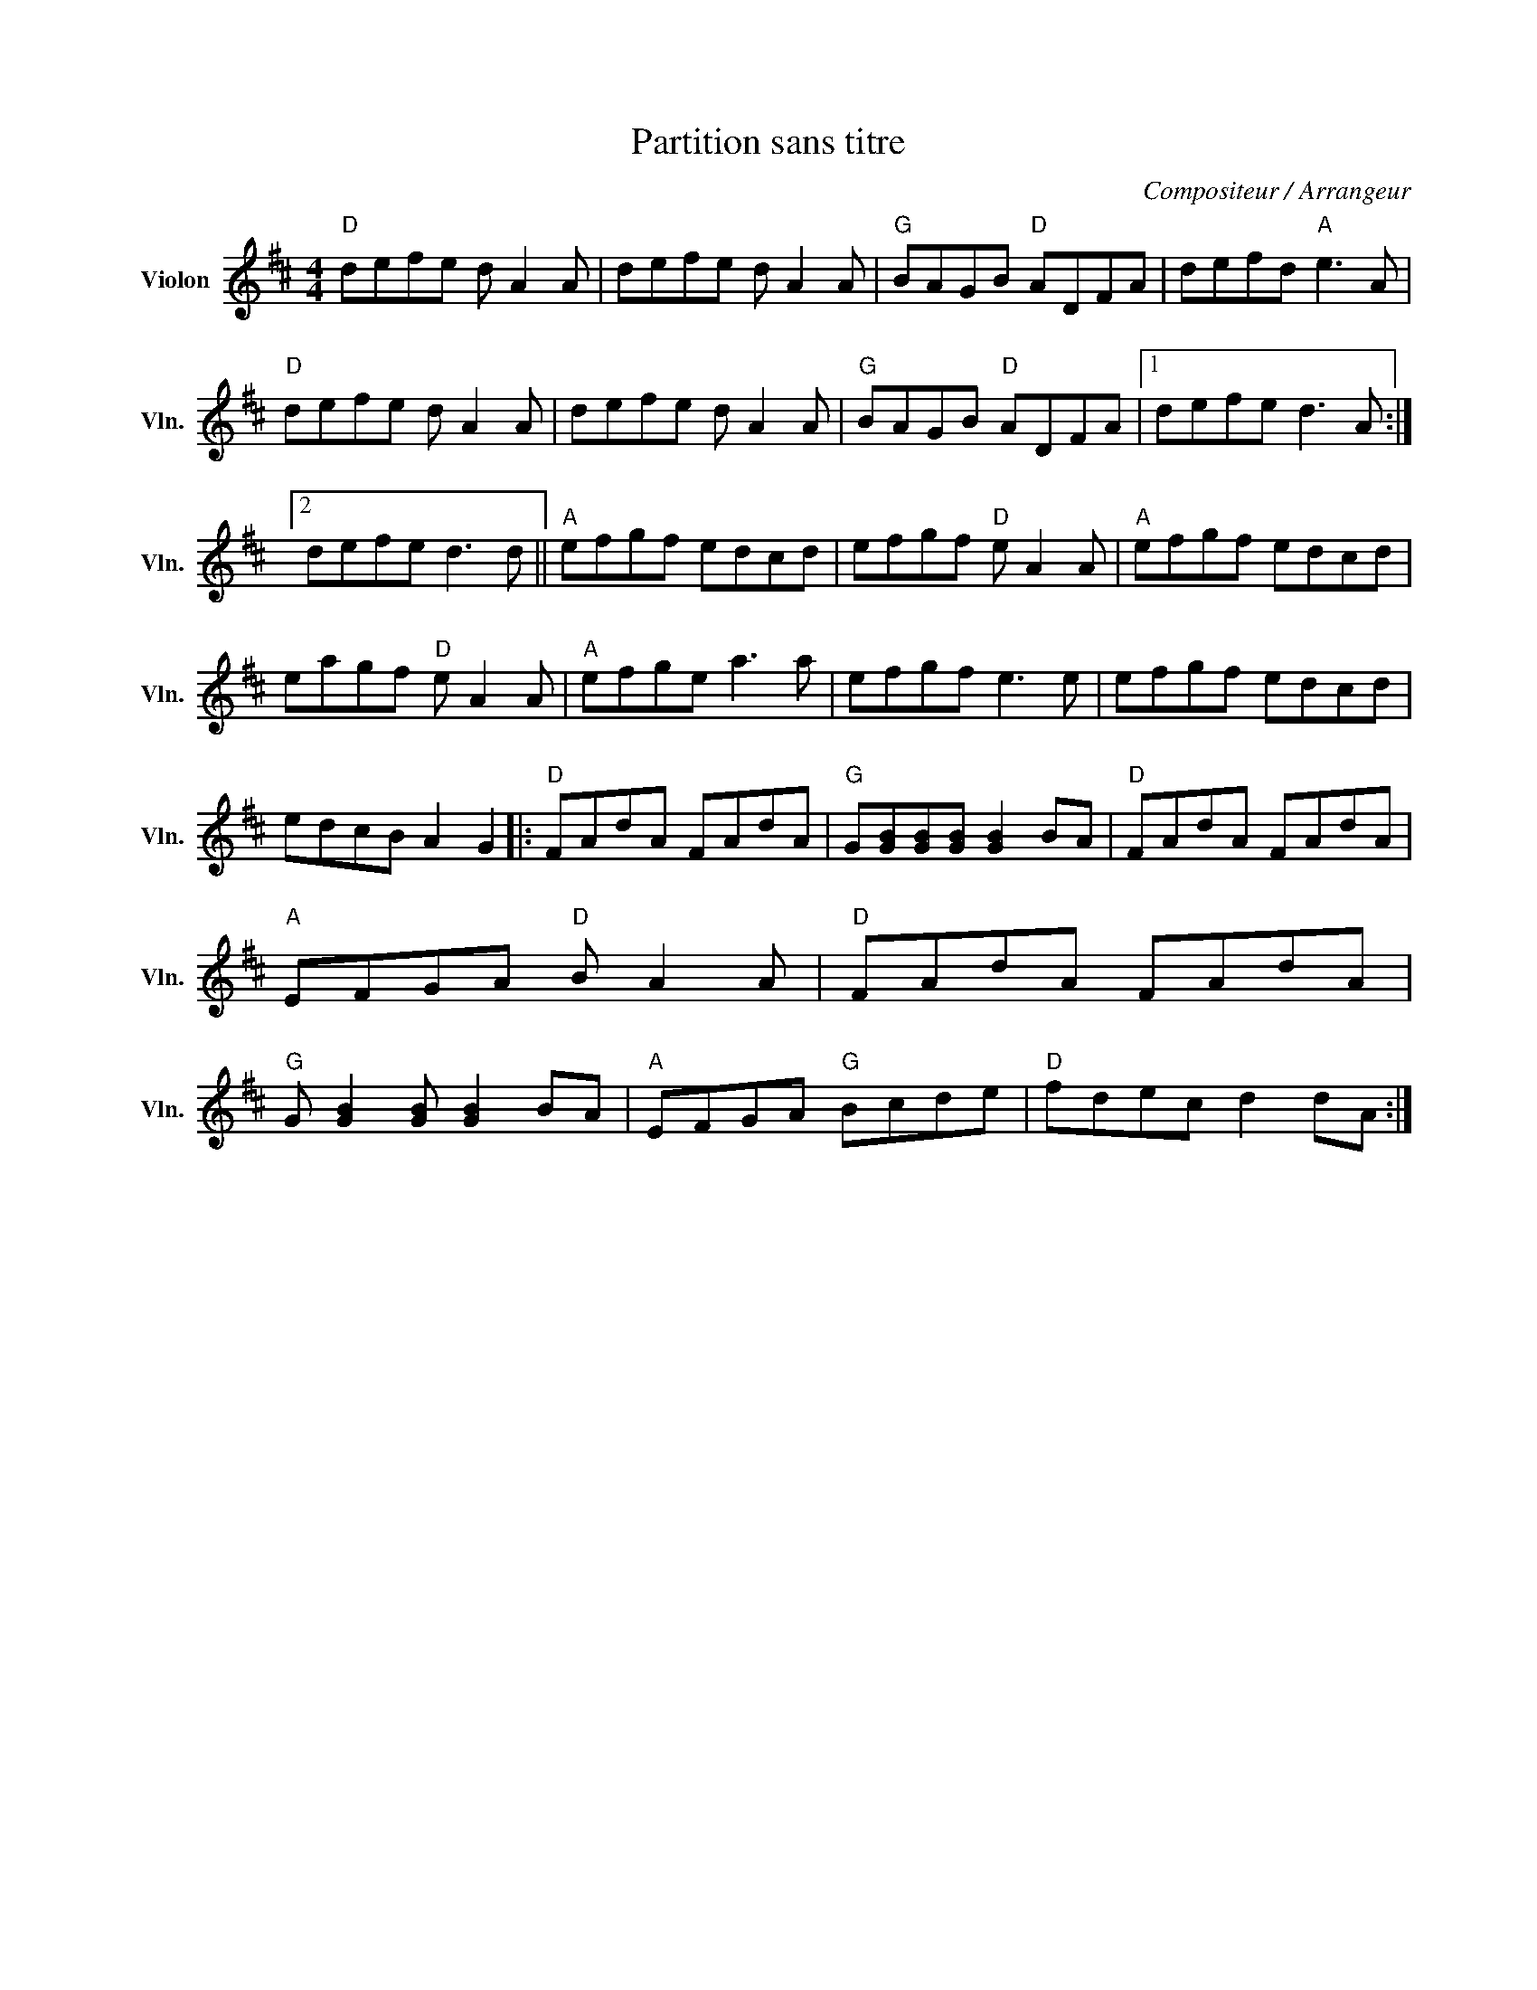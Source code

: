 X:1
T:Partition sans titre
C:Compositeur / Arrangeur
L:1/8
M:4/4
I:linebreak $
K:D
V:1 treble nm="Violon" snm="Vln."
V:1
"D" defe d A2 A | defe d A2 A |"G" BAGB"D" ADFA | defd"A" e3 A |"D" defe d A2 A | defe d A2 A | %6
"G" BAGB"D" ADFA |1 defe d3 A :|2 defe d3 d ||"A" efgf edcd | efgf"D" e A2 A |"A" efgf edcd | %12
 eagf"D" e A2 A |"A" efge a3 a | efgf e3 e | efgf edcd | edcB A2 G2 |:"D" FAdA FAdA | %18
"G" G[GB][GB][GB] [GB]2 BA |"D" FAdA FAdA |"A" EFGA"D" B A2 A |"D" FAdA FAdA | %22
"G" G [GB]2 [GB] [GB]2 BA |"A" EFGA"G" Bcde |"D" fdec d2 dA :| %25
